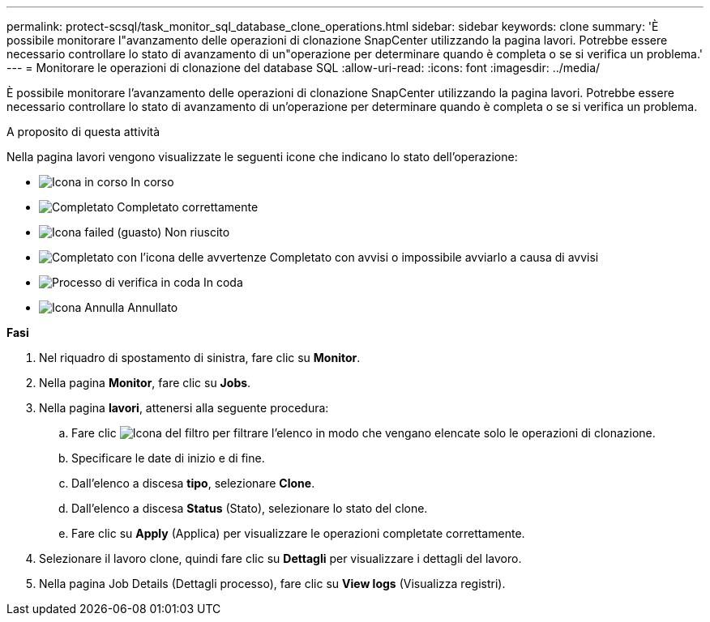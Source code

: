 ---
permalink: protect-scsql/task_monitor_sql_database_clone_operations.html 
sidebar: sidebar 
keywords: clone 
summary: 'È possibile monitorare l"avanzamento delle operazioni di clonazione SnapCenter utilizzando la pagina lavori. Potrebbe essere necessario controllare lo stato di avanzamento di un"operazione per determinare quando è completa o se si verifica un problema.' 
---
= Monitorare le operazioni di clonazione del database SQL
:allow-uri-read: 
:icons: font
:imagesdir: ../media/


[role="lead"]
È possibile monitorare l'avanzamento delle operazioni di clonazione SnapCenter utilizzando la pagina lavori. Potrebbe essere necessario controllare lo stato di avanzamento di un'operazione per determinare quando è completa o se si verifica un problema.

.A proposito di questa attività
Nella pagina lavori vengono visualizzate le seguenti icone che indicano lo stato dell'operazione:

* image:../media/progress_icon.gif["Icona in corso"] In corso
* image:../media/success_icon.gif["Completato"] Completato correttamente
* image:../media/failed_icon.gif["Icona failed (guasto)"] Non riuscito
* image:../media/warning_icon.gif["Completato con l'icona delle avvertenze"] Completato con avvisi o impossibile avviarlo a causa di avvisi
* image:../media/verification_job_in_queue.gif["Processo di verifica in coda"] In coda
* image:../media/cancel_icon.gif["Icona Annulla"] Annullato


*Fasi*

. Nel riquadro di spostamento di sinistra, fare clic su *Monitor*.
. Nella pagina *Monitor*, fare clic su *Jobs*.
. Nella pagina *lavori*, attenersi alla seguente procedura:
+
.. Fare clic image:../media/filter_icon.gif["Icona del filtro"] per filtrare l'elenco in modo che vengano elencate solo le operazioni di clonazione.
.. Specificare le date di inizio e di fine.
.. Dall'elenco a discesa *tipo*, selezionare *Clone*.
.. Dall'elenco a discesa *Status* (Stato), selezionare lo stato del clone.
.. Fare clic su *Apply* (Applica) per visualizzare le operazioni completate correttamente.


. Selezionare il lavoro clone, quindi fare clic su *Dettagli* per visualizzare i dettagli del lavoro.
. Nella pagina Job Details (Dettagli processo), fare clic su *View logs* (Visualizza registri).

